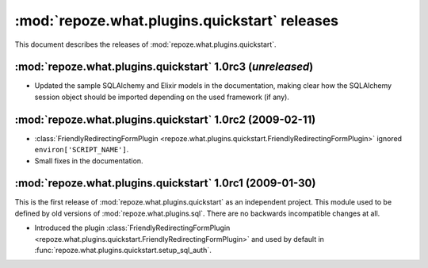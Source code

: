 **********************************************
:mod:`repoze.what.plugins.quickstart` releases
**********************************************

This document describes the releases of :mod:`repoze.what.plugins.quickstart`.


.. _1.0rc3:

:mod:`repoze.what.plugins.quickstart` 1.0rc3 (*unreleased*)
===========================================================

* Updated the sample SQLAlchemy and Elixir models in the documentation, making
  clear how the SQLAlchemy session object should be imported depending on the
  used framework (if any).


.. _1.0rc2:

:mod:`repoze.what.plugins.quickstart` 1.0rc2 (2009-02-11)
=========================================================


* :class:`FriendlyRedirectingFormPlugin
  <repoze.what.plugins.quickstart.FriendlyRedirectingFormPlugin>` ignored
  ``environ['SCRIPT_NAME']``.
* Small fixes in the documentation.


.. _1.0rc1:

:mod:`repoze.what.plugins.quickstart` 1.0rc1 (2009-01-30)
=========================================================

This is the first release of :mod:`repoze.what.plugins.quickstart` as an
independent project. This module used to be defined by old versions of
:mod:`repoze.what.plugins.sql`. There are no backwards incompatible changes
at all.

* Introduced the plugin :class:`FriendlyRedirectingFormPlugin
  <repoze.what.plugins.quickstart.FriendlyRedirectingFormPlugin>` and used by
  default in :func:`repoze.what.plugins.quickstart.setup_sql_auth`.
